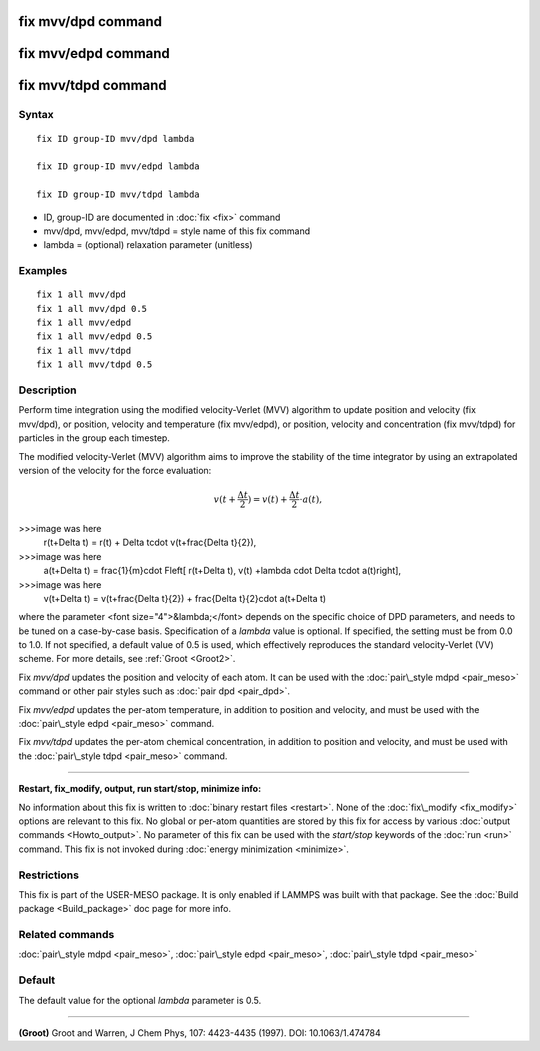 .. index:: fix mvv/dpd

fix mvv/dpd command
===================

fix mvv/edpd command
====================

fix mvv/tdpd command
====================

Syntax
""""""


.. parsed-literal::

   fix ID group-ID mvv/dpd lambda

   fix ID group-ID mvv/edpd lambda

   fix ID group-ID mvv/tdpd lambda

* ID, group-ID are documented in :doc:`fix <fix>` command
* mvv/dpd, mvv/edpd, mvv/tdpd = style name of this fix command
* lambda = (optional) relaxation parameter (unitless)

Examples
""""""""


.. parsed-literal::

   fix 1 all mvv/dpd
   fix 1 all mvv/dpd 0.5
   fix 1 all mvv/edpd
   fix 1 all mvv/edpd 0.5
   fix 1 all mvv/tdpd
   fix 1 all mvv/tdpd 0.5

Description
"""""""""""

Perform time integration using the modified velocity-Verlet (MVV)
algorithm to update position and velocity (fix mvv/dpd), or position,
velocity and temperature (fix mvv/edpd), or position, velocity and
concentration (fix mvv/tdpd) for particles in the group each timestep.

The modified velocity-Verlet (MVV) algorithm aims to improve the
stability of the time integrator by using an extrapolated version of
the velocity for the force evaluation:

.. math::

  v(t+\frac{\Delta t}{2}) = v(t) + \frac{\Delta t}{2}\cdot a(t),

>>>image was here
  r(t+\Delta t) = r(t) + \Delta t\cdot v(t+\frac{\Delta t}{2}),

>>>image was here
  a(t+\Delta t) = \frac{1}{m}\cdot F\left[ r(t+\Delta t), v(t) +\lambda \cdot \Delta t\cdot a(t)\right],

>>>image was here
  v(t+\Delta t) = v(t+\frac{\Delta t}{2}) + \frac{\Delta t}{2}\cdot a(t+\Delta t)


where the parameter <font size="4">&lambda;</font> depends on the
specific choice of DPD parameters, and needs to be tuned on a
case-by-case basis.  Specification of a *lambda* value is optional.
If specified, the setting must be from 0.0 to 1.0.  If not specified,
a default value of 0.5 is used, which effectively reproduces the
standard velocity-Verlet (VV) scheme.  For more details, see
:ref:`Groot <Groot2>`.

Fix *mvv/dpd* updates the position and velocity of each atom.  It can
be used with the :doc:`pair\_style mdpd <pair_meso>` command or other
pair styles such as :doc:`pair dpd <pair_dpd>`.

Fix *mvv/edpd* updates the per-atom temperature, in addition to
position and velocity, and must be used with the :doc:`pair\_style edpd <pair_meso>` command.

Fix *mvv/tdpd* updates the per-atom chemical concentration, in
addition to position and velocity, and must be used with the
:doc:`pair\_style tdpd <pair_meso>` command.


----------


**Restart, fix\_modify, output, run start/stop, minimize info:**

No information about this fix is written to :doc:`binary restart files <restart>`.  None of the :doc:`fix\_modify <fix_modify>` options
are relevant to this fix.  No global or per-atom quantities are stored
by this fix for access by various :doc:`output commands <Howto_output>`.
No parameter of this fix can be used with the *start/stop* keywords of
the :doc:`run <run>` command.  This fix is not invoked during :doc:`energy minimization <minimize>`.

Restrictions
""""""""""""


This fix is part of the USER-MESO package. It is only enabled if
LAMMPS was built with that package. See the :doc:`Build package <Build_package>` doc page for more info.

Related commands
""""""""""""""""

:doc:`pair\_style mdpd <pair_meso>`, :doc:`pair\_style edpd <pair_meso>`,
:doc:`pair\_style tdpd <pair_meso>`

Default
"""""""

The default value for the optional *lambda* parameter is 0.5.


----------


.. _Groot2:



**(Groot)** Groot and Warren, J Chem Phys, 107: 4423-4435 (1997).  DOI:
10.1063/1.474784


.. _lws: http://lammps.sandia.gov
.. _ld: Manual.html
.. _lc: Commands_all.html

